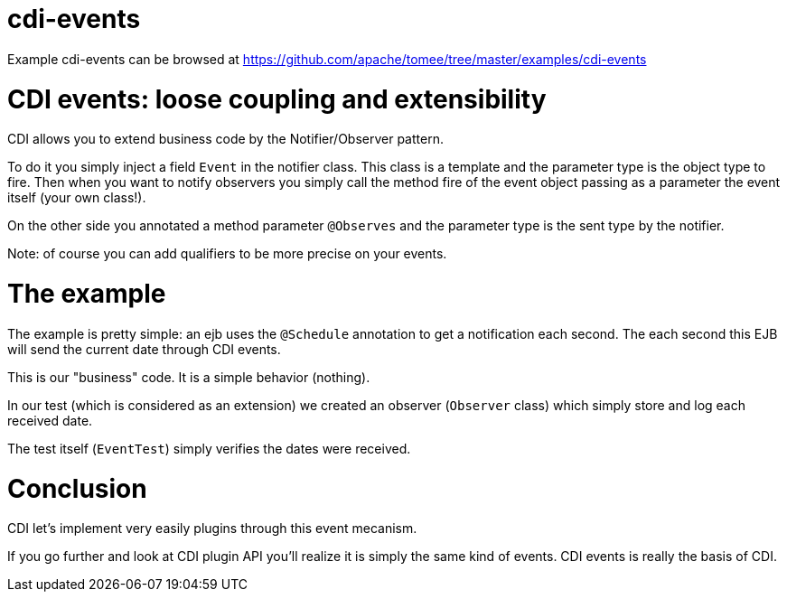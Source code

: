 = cdi-events
:jbake-date: 2016-08-30
:jbake-type: page
:jbake-tomeepdf:
:jbake-status: published

Example cdi-events can be browsed at https://github.com/apache/tomee/tree/master/examples/cdi-events

=  CDI events: loose coupling and extensibility

CDI allows you to extend business code by the Notifier/Observer pattern.

To do it you simply inject a field `Event` in the notifier class. This class is a template
and the parameter type is the object type to fire. Then when you want to notify observers
you simply call the method fire of the event object passing as a parameter the event itself
(your own class!).

On the other side you annotated a method parameter `@Observes` and the parameter type is the sent type
by the notifier.

Note: of course you can add qualifiers to be more precise on your events.

=  The example

The example is pretty simple: an ejb uses the `@Schedule` annotation to get a notification each second.
The each second this EJB will send the current date through CDI events.

This is our "business" code. It is a simple behavior (nothing).

In our test (which is considered as an extension) we created an observer (`Observer` class)
which simply store and log each received date.

The test itself (`EventTest`) simply verifies the dates were received.

=  Conclusion

CDI let's implement very easily plugins through this event mecanism.

If you go further and look at CDI plugin API you'll realize it is simply the same kind
of events. CDI events is really the basis of CDI.
